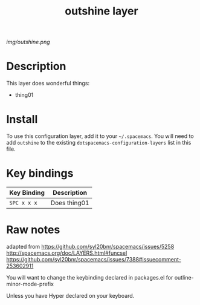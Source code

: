 #+TITLE: outshine layer

# The maximum height of the logo should be 200 pixels.
[[img/outshine.png]]

# TOC links should be GitHub style anchors.
* Table of Contents                                        :TOC_4_gh:noexport:
 - [[#description][Description]]
 - [[#install][Install]]
 - [[#key-bindings][Key bindings]]
 - [[#raw-notes][Raw notes]]

* Description
This layer does wonderful things:
  - thing01

* Install
To use this configuration layer, add it to your =~/.spacemacs=. You will need to
add =outshine= to the existing =dotspacemacs-configuration-layers= list in this
file.

* Key bindings

| Key Binding | Description    |
|-------------+----------------|
| ~SPC x x x~ | Does thing01   |
# Use GitHub URLs if you wish to link a Spacemacs documentation file or its heading.
# Examples:
# [[https://github.com/syl20bnr/spacemacs/blob/master/doc/VIMUSERS.org#sessions]]
# [[https://github.com/syl20bnr/spacemacs/blob/master/layers/%2Bfun/emoji/README.org][Link to Emoji layer README.org]]
# If space-doc-mode is enabled, Spacemacs will open a local copy of the linked file.

* Raw notes

adapted from
https://github.com/syl20bnr/spacemacs/issues/5258
http://spacemacs.org/doc/LAYERS.html#funcsel
https://github.com/syl20bnr/spacemacs/issues/7388#issuecomment-253602911

You will want to change the keybinding declared in packages.el for outline-minor-mode-prefix

Unless you have Hyper declared on your keyboard.
